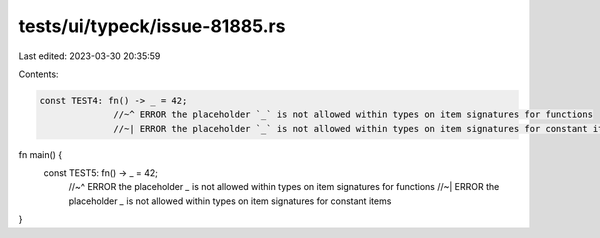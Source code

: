tests/ui/typeck/issue-81885.rs
==============================

Last edited: 2023-03-30 20:35:59

Contents:

.. code-block:: rs

    const TEST4: fn() -> _ = 42;
                  //~^ ERROR the placeholder `_` is not allowed within types on item signatures for functions
                  //~| ERROR the placeholder `_` is not allowed within types on item signatures for constant items

fn main() {
    const TEST5: fn() -> _ = 42;
                      //~^ ERROR the placeholder `_` is not allowed within types on item signatures for functions
                      //~| ERROR the placeholder `_` is not allowed within types on item signatures for constant items
}



